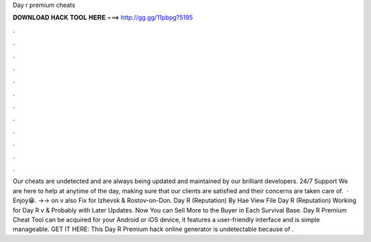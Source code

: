 Day r premium cheats

𝐃𝐎𝐖𝐍𝐋𝐎𝐀𝐃 𝐇𝐀𝐂𝐊 𝐓𝐎𝐎𝐋 𝐇𝐄𝐑𝐄 ===> http://gg.gg/11pbpg?5195

.

.

.

.

.

.

.

.

.

.

.

.

Our cheats are undetected and are always being updated and maintained by our brilliant developers. 24/7 Support We are here to help at anytime of the day, making sure that our clients are satisfied and their concerns are taken care of.  · Enjoy😁. ->-> on v also Fix for Izhevsk & Rostov-on-Don. Day R (Reputation) By Hae View File Day R (Reputation) Working for Day R v & Probably with Later Updates. Now You can Sell More to the Buyer in Each Survival Base. Day R Premium Cheat Tool can be acquired for your Android or iOS device, it features a user-friendly interface and is simple manageable. GET IT HERE:  This Day R Premium hack online generator is undetectable because of .